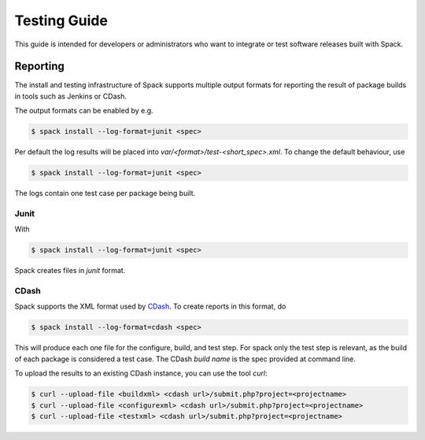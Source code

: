 .. _testing-guide:

=============
Testing Guide
=============

This guide is intended for developers or administrators who want to
integrate or test software releases built with Spack.

---------
Reporting
---------
The install and testing infrastructure of Spack supports multiple output formats for
reporting the result of package builds in tools such as Jenkins or CDash.

The output formats can be enabled by e.g.

.. code-block:: console

   $ spack install --log-format=junit <spec>

Per default the log results will be placed into `var/<format>/test-<short_spec>.xml`.
To change the default behaviour, use

.. code-block:: console

   $ spack install --log-format=junit <spec>

The logs contain one test case per package being built.


^^^^^
Junit
^^^^^

With 

.. code-block:: console

   $ spack install --log-format=junit <spec>

Spack creates files in `junit` format.


^^^^^
CDash
^^^^^

Spack supports the XML format used by `CDash <http://www.cdash.org/>`_.
To create reports in this format, do

.. code-block:: console

   $ spack install --log-format=cdash <spec>

This will produce each one file for the configure, build, and test step.
For spack only the test step is relevant, as the build of each package is 
considered a test case. The CDash `build name` is the spec provided at command 
line.

To upload the results to an existing CDash instance, you can use the tool `curl`:

.. code-block:: console

   $ curl --upload-file <buildxml> <cdash url>/submit.php?project=<projectname>
   $ curl --upload-file <configurexml> <cdash url>/submit.php?project=<projectname>
   $ curl --upload-file <testxml> <cdash url>/submit.php?project=<projectname>
